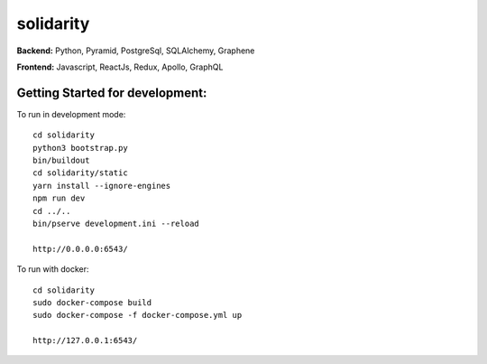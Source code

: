 solidarity
==========

**Backend:** Python, Pyramid, PostgreSql, SQLAlchemy, Graphene  

**Frontend:** Javascript, ReactJs, Redux, Apollo, GraphQL

Getting Started for development:
--------------------------------

To run in development mode::

    cd solidarity
    python3 bootstrap.py
    bin/buildout
    cd solidarity/static
    yarn install --ignore-engines
    npm run dev
    cd ../..
    bin/pserve development.ini --reload

    http://0.0.0.0:6543/

To run with docker::

    cd solidarity
    sudo docker-compose build
    sudo docker-compose -f docker-compose.yml up

    http://127.0.0.1:6543/